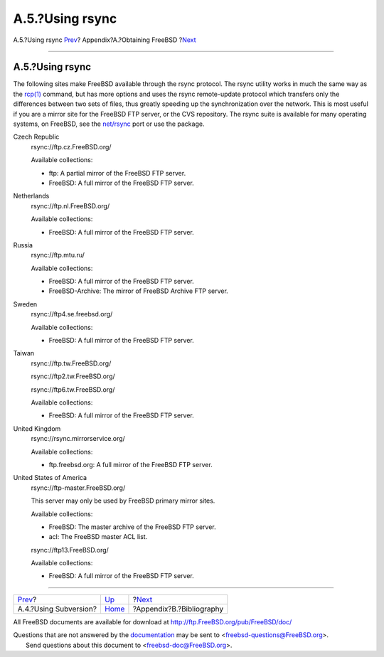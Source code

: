 ================
A.5.?Using rsync
================

.. raw:: html

   <div class="navheader">

A.5.?Using rsync
`Prev <svn.html>`__?
Appendix?A.?Obtaining FreeBSD
?\ `Next <bibliography.html>`__

--------------

.. raw:: html

   </div>

.. raw:: html

   <div class="sect1">

.. raw:: html

   <div class="titlepage" xmlns="">

.. raw:: html

   <div>

.. raw:: html

   <div>

A.5.?Using rsync
----------------

.. raw:: html

   </div>

.. raw:: html

   </div>

.. raw:: html

   </div>

The following sites make FreeBSD available through the rsync protocol.
The rsync utility works in much the same way as the
`rcp(1) <http://www.FreeBSD.org/cgi/man.cgi?query=rcp&sektion=1>`__
command, but has more options and uses the rsync remote-update protocol
which transfers only the differences between two sets of files, thus
greatly speeding up the synchronization over the network. This is most
useful if you are a mirror site for the FreeBSD FTP server, or the CVS
repository. The rsync suite is available for many operating systems, on
FreeBSD, see the
`net/rsync <http://www.freebsd.org/cgi/url.cgi?ports/net/rsync/pkg-descr>`__
port or use the package.

.. raw:: html

   <div class="variablelist">

Czech Republic
    rsync://ftp.cz.FreeBSD.org/

    Available collections:

    .. raw:: html

       <div class="itemizedlist">

    -  ftp: A partial mirror of the FreeBSD FTP server.

    -  FreeBSD: A full mirror of the FreeBSD FTP server.

    .. raw:: html

       </div>

Netherlands
    rsync://ftp.nl.FreeBSD.org/

    Available collections:

    .. raw:: html

       <div class="itemizedlist">

    -  FreeBSD: A full mirror of the FreeBSD FTP server.

    .. raw:: html

       </div>

Russia
    rsync://ftp.mtu.ru/

    Available collections:

    .. raw:: html

       <div class="itemizedlist">

    -  FreeBSD: A full mirror of the FreeBSD FTP server.

    -  FreeBSD-Archive: The mirror of FreeBSD Archive FTP server.

    .. raw:: html

       </div>

Sweden
    rsync://ftp4.se.freebsd.org/

    Available collections:

    .. raw:: html

       <div class="itemizedlist">

    -  FreeBSD: A full mirror of the FreeBSD FTP server.

    .. raw:: html

       </div>

Taiwan
    rsync://ftp.tw.FreeBSD.org/

    rsync://ftp2.tw.FreeBSD.org/

    rsync://ftp6.tw.FreeBSD.org/

    Available collections:

    .. raw:: html

       <div class="itemizedlist">

    -  FreeBSD: A full mirror of the FreeBSD FTP server.

    .. raw:: html

       </div>

United Kingdom
    rsync://rsync.mirrorservice.org/

    Available collections:

    .. raw:: html

       <div class="itemizedlist">

    -  ftp.freebsd.org: A full mirror of the FreeBSD FTP server.

    .. raw:: html

       </div>

United States of America
    rsync://ftp-master.FreeBSD.org/

    This server may only be used by FreeBSD primary mirror sites.

    Available collections:

    .. raw:: html

       <div class="itemizedlist">

    -  FreeBSD: The master archive of the FreeBSD FTP server.

    -  acl: The FreeBSD master ACL list.

    .. raw:: html

       </div>

    rsync://ftp13.FreeBSD.org/

    Available collections:

    .. raw:: html

       <div class="itemizedlist">

    -  FreeBSD: A full mirror of the FreeBSD FTP server.

    .. raw:: html

       </div>

.. raw:: html

   </div>

.. raw:: html

   </div>

.. raw:: html

   <div class="navfooter">

--------------

+--------------------------+-------------------------+-----------------------------------+
| `Prev <svn.html>`__?     | `Up <mirrors.html>`__   | ?\ `Next <bibliography.html>`__   |
+--------------------------+-------------------------+-----------------------------------+
| A.4.?Using Subversion?   | `Home <index.html>`__   | ?Appendix?B.?Bibliography         |
+--------------------------+-------------------------+-----------------------------------+

.. raw:: html

   </div>

All FreeBSD documents are available for download at
http://ftp.FreeBSD.org/pub/FreeBSD/doc/

| Questions that are not answered by the
  `documentation <http://www.FreeBSD.org/docs.html>`__ may be sent to
  <freebsd-questions@FreeBSD.org\ >.
|  Send questions about this document to <freebsd-doc@FreeBSD.org\ >.
